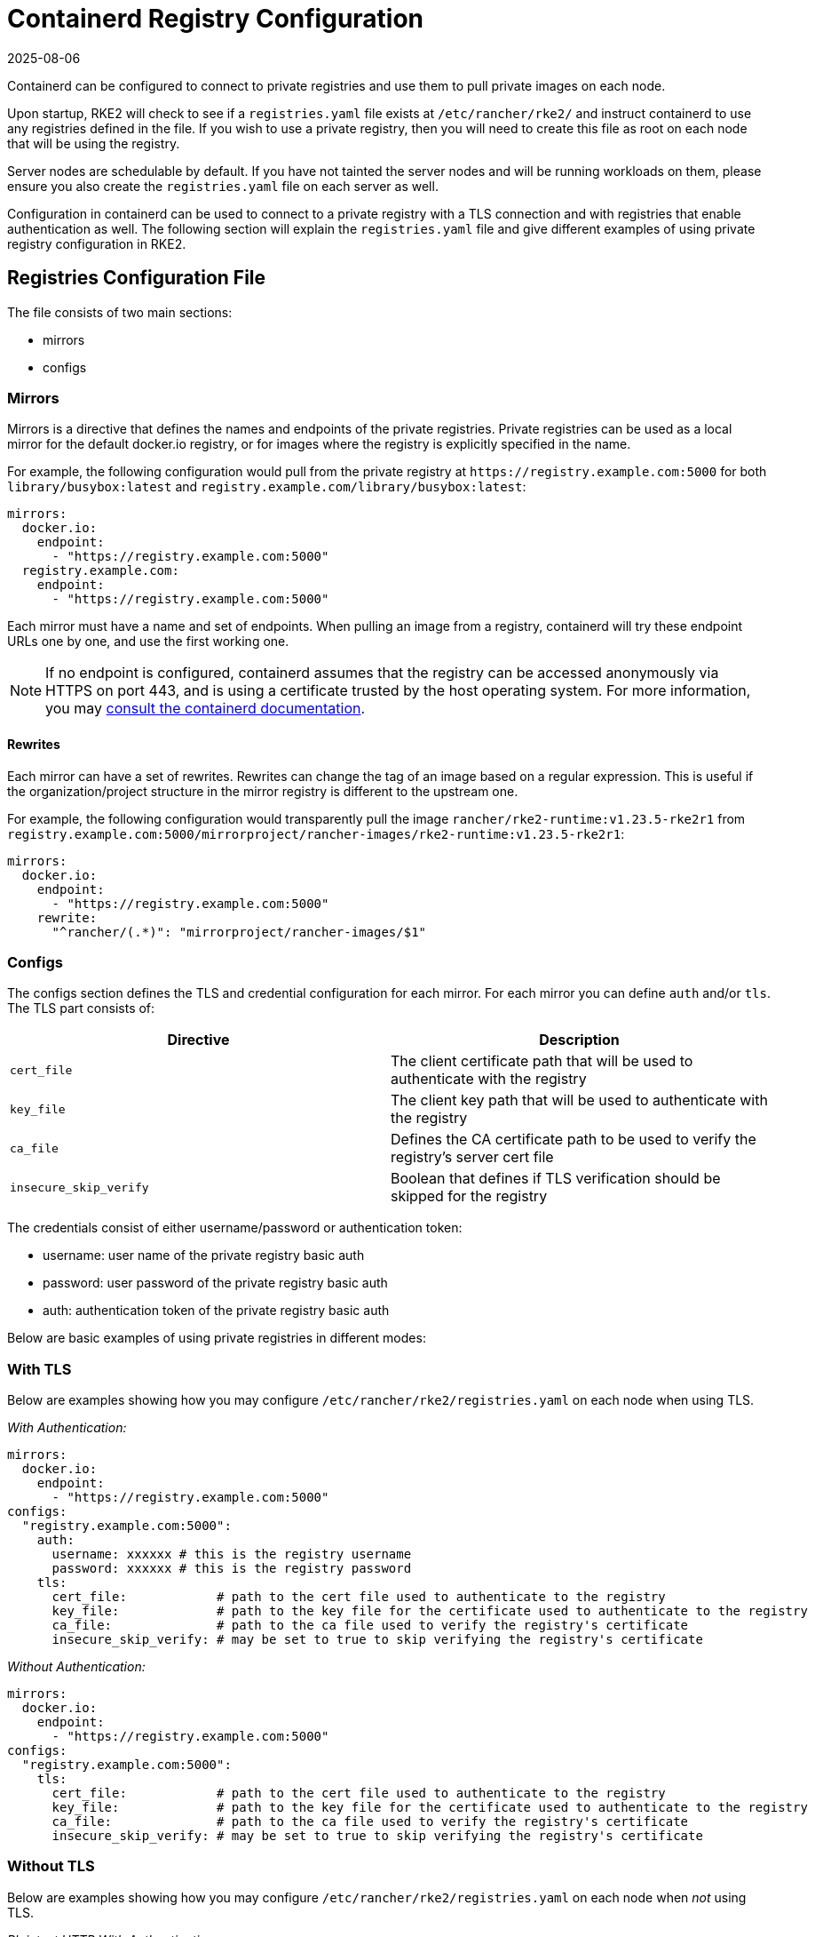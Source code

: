 = Containerd Registry Configuration
:page-languages: [en, zh]
:revdate: 2025-08-06
:page-revdate: {revdate}

Containerd can be configured to connect to private registries and use them to pull private images on each node.

Upon startup, RKE2 will check to see if a `registries.yaml` file exists at `/etc/rancher/rke2/` and instruct containerd to use any registries defined in the file. If you wish to use a private registry, then you will need to create this file as root on each node that will be using the registry.

Server nodes are schedulable by default. If you have not tainted the server nodes and will be running workloads on them, please ensure you also create the `registries.yaml` file on each server as well.

Configuration in containerd can be used to connect to a private registry with a TLS connection and with registries that enable authentication as well. The following section will explain the `registries.yaml` file and give different examples of using private registry configuration in RKE2.

== Registries Configuration File

The file consists of two main sections:

* mirrors
* configs

=== Mirrors

Mirrors is a directive that defines the names and endpoints of the private registries. Private registries can be used as a local mirror for the default docker.io registry, or for images where the registry is explicitly specified in the name.

For example, the following configuration would pull from the private registry at `\https://registry.example.com:5000` for both `library/busybox:latest` and `registry.example.com/library/busybox:latest`:

[,yaml]
----
mirrors:
  docker.io:
    endpoint:
      - "https://registry.example.com:5000"
  registry.example.com:
    endpoint:
      - "https://registry.example.com:5000"
----

Each mirror must have a name and set of endpoints. When pulling an image from a registry, containerd will try these endpoint URLs one by one, and use the first working one.

[NOTE]
====
If no endpoint is configured, containerd assumes that the registry can be accessed anonymously via HTTPS on port 443, and is using a certificate trusted by the host operating system. For more information, you may https://github.com/containerd/containerd/blob/master/docs/cri/registry.md#configure-registry-endpoint[consult the containerd documentation].
====

==== Rewrites

Each mirror can have a set of rewrites. Rewrites can change the tag of an image based on a regular expression. This is useful if the organization/project structure in the mirror registry is different to the upstream one.

For example, the following configuration would transparently pull the image `rancher/rke2-runtime:v1.23.5-rke2r1` from `registry.example.com:5000/mirrorproject/rancher-images/rke2-runtime:v1.23.5-rke2r1`:

[,yaml]
----
mirrors:
  docker.io:
    endpoint:
      - "https://registry.example.com:5000"
    rewrite:
      "^rancher/(.*)": "mirrorproject/rancher-images/$1"
----

=== Configs

The configs section defines the TLS and credential configuration for each mirror. For each mirror you can define `auth` and/or `tls`. The TLS part consists of:

|===
| Directive | Description

| `cert_file`
| The client certificate path that will be used to authenticate with the registry

| `key_file`
| The client key path that will be used to authenticate with the registry

| `ca_file`
| Defines the CA certificate path to be used to verify the registry's server cert file

| `insecure_skip_verify`
| Boolean that defines if TLS verification should be skipped for the registry
|===

The credentials consist of either username/password or authentication token:

* username: user name of the private registry basic auth
* password: user password of the private registry basic auth
* auth: authentication token of the private registry basic auth

Below are basic examples of using private registries in different modes:

=== With TLS

Below are examples showing how you may configure `/etc/rancher/rke2/registries.yaml` on each node when using TLS.

_With Authentication:_

[,yaml]
----
mirrors:
  docker.io:
    endpoint:
      - "https://registry.example.com:5000"
configs:
  "registry.example.com:5000":
    auth:
      username: xxxxxx # this is the registry username
      password: xxxxxx # this is the registry password
    tls:
      cert_file:            # path to the cert file used to authenticate to the registry
      key_file:             # path to the key file for the certificate used to authenticate to the registry
      ca_file:              # path to the ca file used to verify the registry's certificate
      insecure_skip_verify: # may be set to true to skip verifying the registry's certificate
----

_Without Authentication:_

[,yaml]
----
mirrors:
  docker.io:
    endpoint:
      - "https://registry.example.com:5000"
configs:
  "registry.example.com:5000":
    tls:
      cert_file:            # path to the cert file used to authenticate to the registry
      key_file:             # path to the key file for the certificate used to authenticate to the registry
      ca_file:              # path to the ca file used to verify the registry's certificate
      insecure_skip_verify: # may be set to true to skip verifying the registry's certificate
----

=== Without TLS

Below are examples showing how you may configure `/etc/rancher/rke2/registries.yaml` on each node when _not_ using TLS.

_Plaintext HTTP With Authentication:_

[,yaml]
----
mirrors:
  docker.io:
    endpoint:
      - "http://registry.example.com:5000"
configs:
  "registry.example.com:5000":
    auth:
      username: xxxxxx # this is the registry username
      password: xxxxxx # this is the registry password
----

_Plaintext HTTP Without Authentication:_

[,yaml]
----
mirrors:
  docker.io:
    endpoint:
      - "http://registry.example.com:5000"
----

____
If using a registry using plaintext HTTP without TLS, you need to specify `http://` as the endpoint URI scheme, otherwise it will default to `https://`.
____

In order for the registry changes to take effect, you need to either configure this file before starting RKE2 on the node, or restart RKE2 on each configured node.
